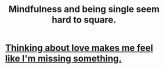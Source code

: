 :PROPERTIES:
:ID:       a8760812-f098-4e39-aa4c-9d69a2e1fcba
:END:
#+title: Mindfulness and being single seem hard to square.
* [[id:445aa1d0-cb65-4619-b38e-5e09a58d352c][Thinking about love makes me feel like I'm missing something.]]
